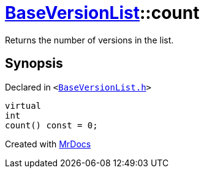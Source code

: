 [#BaseVersionList-count]
= xref:BaseVersionList.adoc[BaseVersionList]::count
:relfileprefix: ../
:mrdocs:


Returns the number of versions in the list&period;



== Synopsis

Declared in `&lt;https://github.com/PrismLauncher/PrismLauncher/blob/develop/launcher/BaseVersionList.h#L76[BaseVersionList&period;h]&gt;`

[source,cpp,subs="verbatim,replacements,macros,-callouts"]
----
virtual
int
count() const = 0;
----



[.small]#Created with https://www.mrdocs.com[MrDocs]#

